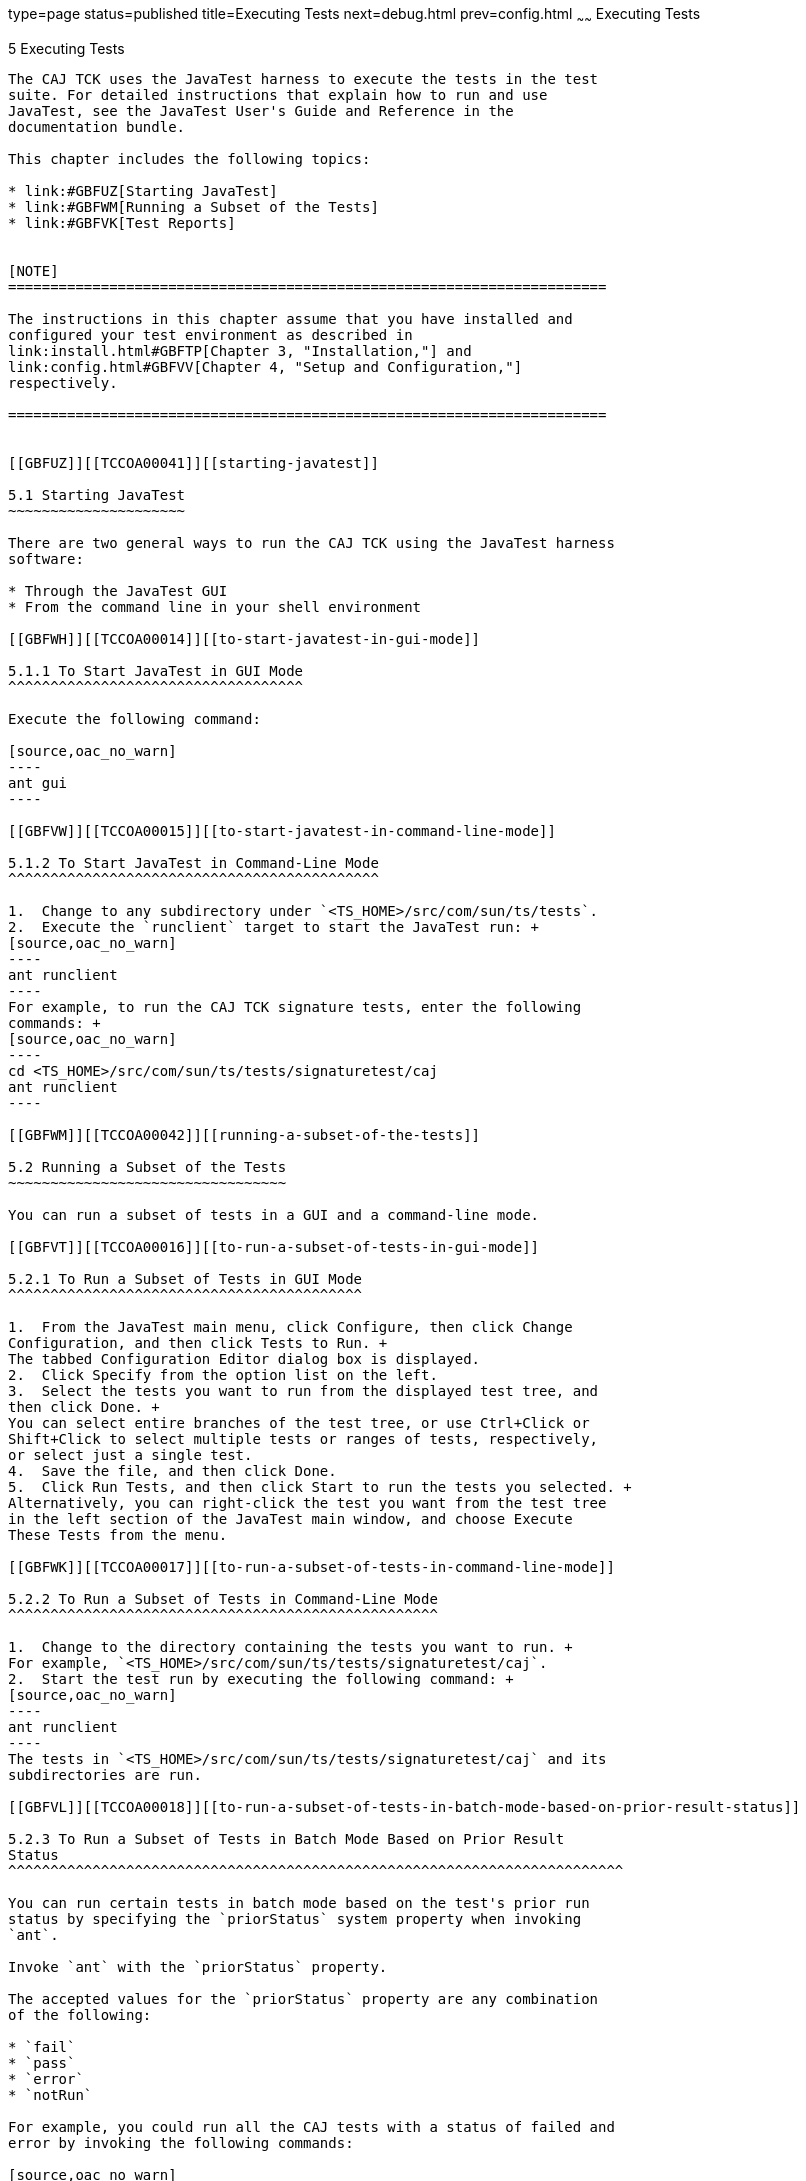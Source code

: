 type=page
status=published
title=Executing Tests
next=debug.html
prev=config.html
~~~~~~
Executing Tests
===============

[[TCCOA00006]][[GBFWO]]


[[executing-tests]]
5 Executing Tests
-----------------

The CAJ TCK uses the JavaTest harness to execute the tests in the test
suite. For detailed instructions that explain how to run and use
JavaTest, see the JavaTest User's Guide and Reference in the
documentation bundle.

This chapter includes the following topics:

* link:#GBFUZ[Starting JavaTest]
* link:#GBFWM[Running a Subset of the Tests]
* link:#GBFVK[Test Reports]


[NOTE]
=======================================================================

The instructions in this chapter assume that you have installed and
configured your test environment as described in
link:install.html#GBFTP[Chapter 3, "Installation,"] and
link:config.html#GBFVV[Chapter 4, "Setup and Configuration,"]
respectively.

=======================================================================


[[GBFUZ]][[TCCOA00041]][[starting-javatest]]

5.1 Starting JavaTest
~~~~~~~~~~~~~~~~~~~~~

There are two general ways to run the CAJ TCK using the JavaTest harness
software:

* Through the JavaTest GUI
* From the command line in your shell environment

[[GBFWH]][[TCCOA00014]][[to-start-javatest-in-gui-mode]]

5.1.1 To Start JavaTest in GUI Mode
^^^^^^^^^^^^^^^^^^^^^^^^^^^^^^^^^^^

Execute the following command:

[source,oac_no_warn]
----
ant gui
----

[[GBFVW]][[TCCOA00015]][[to-start-javatest-in-command-line-mode]]

5.1.2 To Start JavaTest in Command-Line Mode
^^^^^^^^^^^^^^^^^^^^^^^^^^^^^^^^^^^^^^^^^^^^

1.  Change to any subdirectory under `<TS_HOME>/src/com/sun/ts/tests`.
2.  Execute the `runclient` target to start the JavaTest run: +
[source,oac_no_warn]
----
ant runclient
----
For example, to run the CAJ TCK signature tests, enter the following
commands: +
[source,oac_no_warn]
----
cd <TS_HOME>/src/com/sun/ts/tests/signaturetest/caj
ant runclient
----

[[GBFWM]][[TCCOA00042]][[running-a-subset-of-the-tests]]

5.2 Running a Subset of the Tests
~~~~~~~~~~~~~~~~~~~~~~~~~~~~~~~~~

You can run a subset of tests in a GUI and a command-line mode.

[[GBFVT]][[TCCOA00016]][[to-run-a-subset-of-tests-in-gui-mode]]

5.2.1 To Run a Subset of Tests in GUI Mode
^^^^^^^^^^^^^^^^^^^^^^^^^^^^^^^^^^^^^^^^^^

1.  From the JavaTest main menu, click Configure, then click Change
Configuration, and then click Tests to Run. +
The tabbed Configuration Editor dialog box is displayed.
2.  Click Specify from the option list on the left.
3.  Select the tests you want to run from the displayed test tree, and
then click Done. +
You can select entire branches of the test tree, or use Ctrl+Click or
Shift+Click to select multiple tests or ranges of tests, respectively,
or select just a single test.
4.  Save the file, and then click Done.
5.  Click Run Tests, and then click Start to run the tests you selected. +
Alternatively, you can right-click the test you want from the test tree
in the left section of the JavaTest main window, and choose Execute
These Tests from the menu.

[[GBFWK]][[TCCOA00017]][[to-run-a-subset-of-tests-in-command-line-mode]]

5.2.2 To Run a Subset of Tests in Command-Line Mode
^^^^^^^^^^^^^^^^^^^^^^^^^^^^^^^^^^^^^^^^^^^^^^^^^^^

1.  Change to the directory containing the tests you want to run. +
For example, `<TS_HOME>/src/com/sun/ts/tests/signaturetest/caj`.
2.  Start the test run by executing the following command: +
[source,oac_no_warn]
----
ant runclient
----
The tests in `<TS_HOME>/src/com/sun/ts/tests/signaturetest/caj` and its
subdirectories are run.

[[GBFVL]][[TCCOA00018]][[to-run-a-subset-of-tests-in-batch-mode-based-on-prior-result-status]]

5.2.3 To Run a Subset of Tests in Batch Mode Based on Prior Result
Status
^^^^^^^^^^^^^^^^^^^^^^^^^^^^^^^^^^^^^^^^^^^^^^^^^^^^^^^^^^^^^^^^^^^^^^^^^

You can run certain tests in batch mode based on the test's prior run
status by specifying the `priorStatus` system property when invoking
`ant`.

Invoke `ant` with the `priorStatus` property.

The accepted values for the `priorStatus` property are any combination
of the following:

* `fail`
* `pass`
* `error`
* `notRun`

For example, you could run all the CAJ tests with a status of failed and
error by invoking the following commands:

[source,oac_no_warn]
----
cd $TS_HOME/src/com/sun/ts/tests/signaturetest/caj
ant -DpriorStatus="fail,error" runclient
----

Note that multiple `priorStatus` values must be separated by commas.

[[GBFVK]][[TCCOA00043]][[test-reports]]

5.3 Test Reports
~~~~~~~~~~~~~~~~

A set of report files is created for every test run. These report files
can be found in the report directory you specify. After a test run is
completed, the JavaTest harness writes HTML reports for the test run.
You can view these files in the JavaTest ReportBrowser when running in
GUI mode, or in the web browser of your choice outside the JavaTest
interface.

To see all of the HTML report files, enter the URL of the `report.html`
file. This file is the root file that links to all of the other HTML
reports.

The JavaTest harness also creates a `summary.txt` file in the report
directory that you can open in any text editor. The `summary.txt` file
contains a list of all tests that were run, their test results, and
their status messages.

[[GBFWD]][[TCCOA00072]][[creating-test-reports]]

5.3.1 Creating Test Reports
^^^^^^^^^^^^^^^^^^^^^^^^^^^

You can create test reports in a GUI or a command-line mode.

[[GBFVH]][[TCCOA00019]][[to-create-a-test-report-in-gui-mode]]

5.3.1.1 To Create a Test Report in GUI Mode
+++++++++++++++++++++++++++++++++++++++++++

1.  From the JavaTest main menu, click Report, then click Create Report. +
You are prompted to specify a directory to use for your test reports.
The default location is
`<TS_HOME>/src/com/sun/ts/tests/signaturetest/caj`.
2.  Specify the directory you want to use for your reports, and then
click OK. +
Use the Filter list to specify whether you want to generate reports for
the current configuration, all tests, or a custom set of tests. +
You are asked whether you want to view the report now.
3.  Click Yes to display the new report in the JavaTest ReportBrowser.

[[GBFVC]][[TCCOA00020]][[to-create-a-test-report-in-command-line-mode]]

5.3.1.2 To Create a Test Report in Command-Line Mode
++++++++++++++++++++++++++++++++++++++++++++++++++++

Specify where you want to create the test report.

1.  To specify the report directory from the command line at runtime,
use: +
[source,oac_no_warn]
----
<TS_HOME>/tools/ant/bin/ant -Dreport.dir="report_dir"
----
Reports are written for the last test run to the directory you specify.
The default location is
`<TS_HOME>/src/com/sun/ts/tests/signaturetest/caj`.
2.  To specify the default report directory, set the `report.dir`
property in `<TS_HOME>/bin/ts.jte`. +
For example, `report.dir="/home/josephine/reports"`.
3.  To disable reporting, set the `report.dir` property to `"none"`,
either on the command line or in `ts.jte`. +
For example: +
[source,oac_no_warn]
----
ant -Dreport.dir="none"
----

[[GBFVB]][[TCCOA00073]][[viewing-an-existing-test-report]]

5.3.2 Viewing an Existing Test Report
^^^^^^^^^^^^^^^^^^^^^^^^^^^^^^^^^^^^^

You can view an existing test report in a GUI and a command-line mode.

[[GBFVO]][[TCCOA00021]][[to-view-an-existing-report-in-gui-mode]]

5.3.2.1 To View an Existing Report in GUI Mode
++++++++++++++++++++++++++++++++++++++++++++++

1.  From the JavaTest main menu, click Report, then click Open Report. +
You are prompted to specify the directory containing the report you want
to open.
2.  Select the report directory you want to open, and then click Open. +
The selected report set is opened in the JavaTest ReportBrowser.

[[GBFWB]][[TCCOA00022]][[to-view-an-existing-report-in-command-line-mode]]

5.3.2.2 To View an Existing Report in Command-Line Mode
+++++++++++++++++++++++++++++++++++++++++++++++++++++++

Use the Web browser of your choice to view the `report.html` file in the
report directory you specified from the command line or in `ts.jte`.


